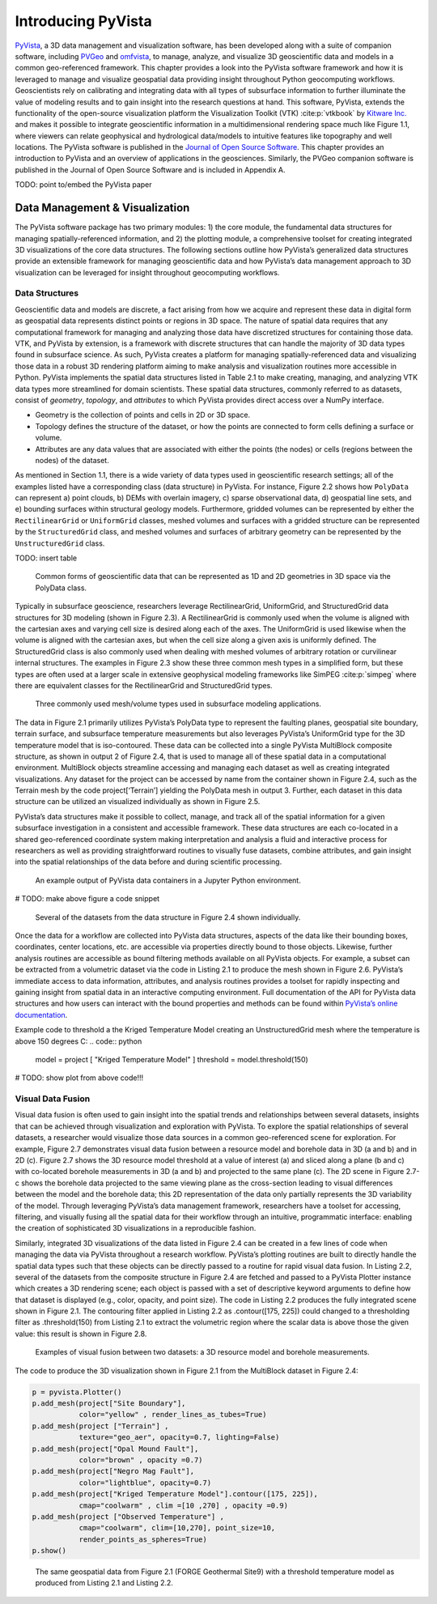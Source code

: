 Introducing PyVista
===================

`PyVista <https://docs.pyvista.org>`_, a 3D data management and visualization software, has been developed along with a suite of companion software, including `PVGeo <https://pvgeo.org>`_ and `omfvista <https://opengeovis.github.io/omfvista/>`_, to manage, analyze, and visualize 3D geoscientific data and models in a common geo-referenced framework. This chapter provides a look into the PyVista software framework and how it is leveraged to manage and visualize geospatial data providing insight throughout Python geocomputing workflows.
Geoscientists rely on calibrating and integrating data with all types of subsurface information to further illuminate the value of modeling results and to gain insight into the research questions at hand. This software, PyVista, extends the functionality of the open-source visualization platform the Visualization Toolkit (VTK) :cite:p:`vtkbook` by `Kitware Inc. <https://kitware.com>`_ and makes it possible to integrate geoscientific information in a multidimensional rendering space much like Figure 1.1, where viewers can relate geophysical and hydrological data/models to intuitive features like topography and well locations. The PyVista software is published in the `Journal of Open Source Software <https://joss.theoj.org>`_. This chapter provides an introduction to PyVista and an overview of applications in the geosciences. Similarly, the PVGeo companion software is published in the Journal of Open Source Software and is included in Appendix A.


TODO: point to/embed the PyVista paper


Data Management & Visualization
-------------------------------

The PyVista software package has two primary modules: 1) the core module, the fundamental data structures for managing spatially-referenced information, and 2) the plotting module, a comprehensive toolset for creating integrated 3D visualizations of the core data structures. The following sections outline how PyVista’s generalized data structures provide an extensible framework for managing geoscientific data and how PyVista’s data management approach to 3D visualization can be leveraged for insight throughout geocomputing workflows.

Data Structures
~~~~~~~~~~~~~~~

Geoscientific data and models are discrete, a fact arising from how we acquire and represent these data in digital form as geospatial data represents distinct points or regions in 3D space. The nature of spatial data requires that any computational framework for managing and analyzing those data have discretized structures for containing those data. VTK, and PyVista by extension, is a framework with discrete structures that can handle the majority of 3D data types found in subsurface science. As such, PyVista creates a platform for managing spatially-referenced data and visualizing those data in a robust 3D rendering platform aiming to make analysis and visualization routines more accessible in Python. PyVista implements the spatial data structures listed in Table 2.1 to make creating, managing, and analyzing VTK data types more streamlined for domain scientists. These spatial data structures, commonly referred to as datasets, consist of *geometry*, *topology*, and *attributes* to which PyVista provides direct access over a NumPy interface.

* Geometry is the collection of points and cells in 2D or 3D space.
* Topology defines the structure of the dataset, or how the points are connected to form cells defining a surface or volume.
* Attributes are any data values that are associated with either the points (the nodes) or cells (regions between the nodes) of the dataset.



As mentioned in Section 1.1, there is a wide variety of data types used in geoscientific research settings; all of the examples listed have a corresponding class (data structure) in PyVista. For instance, Figure 2.2 shows how ``PolyData`` can represent a) point clouds, b) DEMs with overlain imagery, c) sparse observational data, d) geospatial line sets, and e) bounding surfaces within structural geology models. Furthermore, gridded volumes can be represented by either the ``RectilinearGrid`` or ``UniformGrid`` classes, meshed volumes and surfaces with a gridded structure can be represented by the ``StructuredGrid`` class, and meshed volumes and surfaces of arbitrary geometry can be represented by the ``UnstructuredGrid`` class.

TODO: insert table


.. figure:: ./images/polydata.png

   Common forms of geoscientific data that can be represented as 1D and 2D geometries in 3D space via the PolyData class.


Typically in subsurface geoscience, researchers leverage RectilinearGrid, UniformGrid, and StructuredGrid data structures for 3D modeling (shown in Figure 2.3). A RectilinearGrid is commonly used when the volume is aligned with the cartesian axes and varying cell size
is desired along each of the axes. The UniformGrid is used likewise when the volume is aligned with the cartesian axes, but when the cell size along a given axis is uniformly defined. The StructuredGrid class is also commonly used when dealing with meshed volumes of arbitrary rotation or curvilinear internal structures. The examples in Figure 2.3 show these three common mesh types in a simplified form, but these types are often used at a larger scale in extensive geophysical modeling frameworks like SimPEG :cite:p:`simpeg` where there are equivalent classes for the RectilinearGrid and StructuredGrid types.


.. figure:: ./images/mesh-compare.png

    Three commonly used mesh/volume types used in subsurface modeling applications.


The data in Figure 2.1 primarily utilizes PyVista’s PolyData type to represent the faulting planes, geospatial site boundary, terrain surface, and subsurface temperature measurements but also leverages PyVista’s UniformGrid type for the 3D temperature model that is iso-contoured. These data can be collected into a single PyVista MultiBlock composite structure, as shown in output 2 of Figure 2.4, that is used to manage all of these spatial data in a computational environment. MultiBlock objects streamline accessing and managing each dataset as well as creating integrated visualizations. Any dataset for the project can be accessed by name from the container shown in Figure 2.4, such as the Terrain mesh by the code project[‘Terrain’] yielding the PolyData mesh in output 3. Further, each dataset in this data structure can be utilized an visualized individually as shown in Figure 2.5.


PyVista’s data structures make it possible to collect, manage, and track all of the spatial information for a given subsurface investigation in a consistent and accessible framework. These data structures are each co-located in a shared geo-referenced coordinate system making interpretation and analysis a fluid and interactive process for researchers as well as providing straightforward routines to visually fuse datasets, combine attributes, and gain insight into the spatial relationships of the data before and during scientific processing.


.. figure:: ./images/multi-block.png

    An example output of PyVista data containers in a Jupyter Python environment.

# TODO: make above figure a code snippet

.. figure:: ./images/forge-all.png

    Several of the datasets from the data structure in Figure 2.4 shown individually.


Once the data for a workflow are collected into PyVista data structures, aspects of the data like their bounding boxes, coordinates, center locations, etc. are accessible via properties directly bound to those objects. Likewise, further analysis routines are accessible as bound filtering methods available on all PyVista objects. For example, a subset can be extracted from a volumetric dataset via the code in Listing 2.1 to produce the mesh shown in Figure 2.6. PyVista’s immediate access to data information, attributes, and analysis routines provides a toolset for rapidly inspecting and gaining insight from spatial data in an interactive computing environment. Full documentation of the API for PyVista data structures and how users can interact with the bound properties and methods can be found within `PyVista’s online documentation <https://docs.pyvista.org>`_.


Example code to threshold a the Kriged Temperature Model creating an UnstructuredGrid mesh where the temperature is above 150 degrees C:
.. code:: python

  model = project [ "Kriged Temperature Model" ]
  threshold = model.threshold(150)


# TODO: show plot from above code!!!



Visual Data Fusion
~~~~~~~~~~~~~~~~~~


Visual data fusion is often used to gain insight into the spatial trends and relationships between several datasets, insights that can be achieved through visualization and exploration with PyVista. To explore the spatial relationships of several datasets, a researcher would visualize those data sources in a common geo-referenced scene for exploration. For example, Figure 2.7 demonstrates visual data fusion between a resource model and borehole data in 3D (a and b) and in 2D (c). Figure 2.7 shows the 3D resource model threshold at a value of interest (a) and sliced along a plane (b and c) with co-located borehole measurements in 3D (a and b) and projected to the same plane (c). The 2D scene in Figure 2.7-c shows the borehole data projected to the same viewing plane as the cross-section leading to visual differences between the model and the borehole data; this 2D representation of the data only partially represents the 3D variability of the model. Through leveraging PyVista’s data management framework, researchers have a toolset for accessing, filtering, and visually fusing all the spatial data for their workflow through an intuitive, programmatic interface: enabling the creation of sophisticated 3D visualizations in a reproducible fashion.



Similarly, integrated 3D visualizations of the data listed in Figure 2.4 can be created in a few lines of code when managing the data via PyVista throughout a research workflow. PyVista’s plotting routines are built to directly handle the spatial data types such that these objects can be directly passed to a routine for rapid visual data fusion. In Listing 2.2, several of the datasets from the composite structure in Figure 2.4 are fetched and passed to a PyVista Plotter instance which creates a 3D rendering scene; each object is passed with a set of descriptive keyword arguments to define how that dataset is displayed (e.g., color, opacity, and point size). The code in Listing 2.2 produces the fully integrated scene shown in Figure 2.1. The contouring filter applied in Listing 2.2 as .contour([175, 225]) could changed to a thresholding filter as .threshold(150) from Listing 2.1 to extract the volumetric region where the scalar data is above those the given value: this result is shown in Figure 2.8.


.. figure:: ./images/fusion.png

    Examples of visual fusion between two datasets: a 3D resource model and borehole measurements.


The code to produce the 3D visualization shown in Figure 2.1 from the MultiBlock dataset in Figure 2.4:

.. code:: python

  p = pyvista.Plotter()
  p.add_mesh(project["Site Boundary"],
             color="yellow" , render_lines_as_tubes=True)
  p.add_mesh(project ["Terrain"] ,
             texture="geo_aer", opacity=0.7, lighting=False)
  p.add_mesh(project["Opal Mound Fault"],
             color="brown" , opacity =0.7)
  p.add_mesh(project["Negro Mag Fault"],
             color="lightblue", opacity=0.7)
  p.add_mesh(project["Kriged Temperature Model"].contour([175, 225]),
             cmap="coolwarm" , clim =[10 ,270] , opacity =0.9)
  p.add_mesh(project ["Observed Temperature"] ,
             cmap="coolwarm", clim=[10,270], point_size=10,
             render_points_as_spheres=True)
  p.show()



.. figure:: ./images/forge-2.png

    The same geospatial data from Figure 2.1 (FORGE Geothermal Site9) with a threshold temperature model as produced from Listing 2.1 and Listing 2.2.
